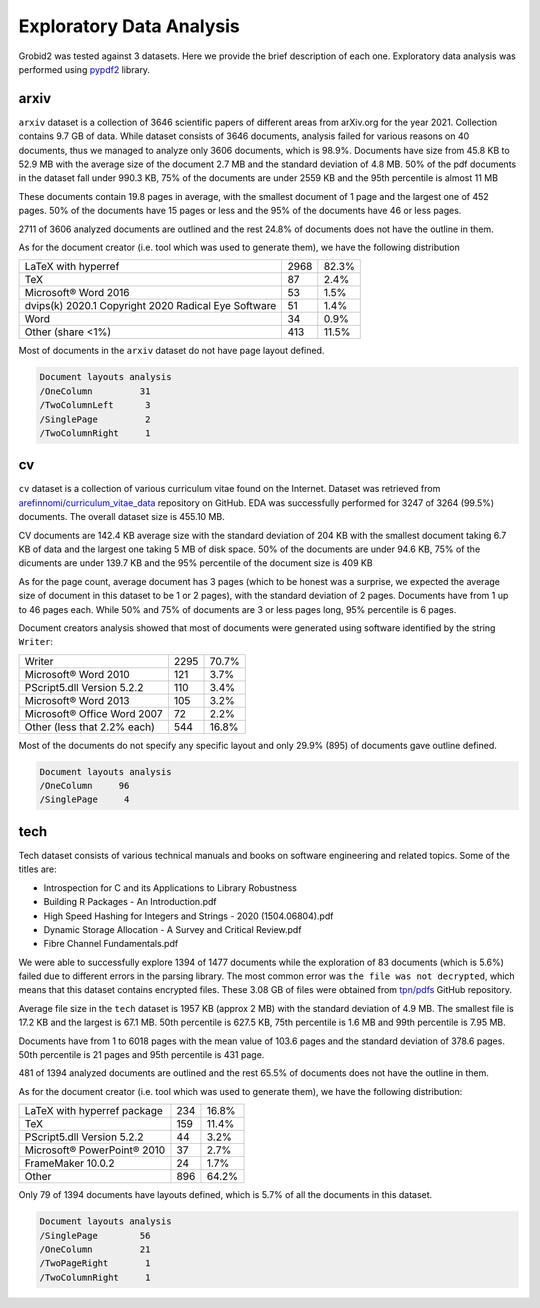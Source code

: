 Exploratory Data Analysis
-------------------------

Grobid2 was tested against 3 datasets. Here we provide the brief description of
each one. Exploratory data analysis was performed using `pypdf2
<https://github.com/mstamy2/PyPDF2>`_ library.

arxiv
~~~~~

``arxiv`` dataset is a collection of 3646 scientific papers of different areas
from arXiv.org for the year 2021. Collection contains 9.7 GB of data. While
dataset consists of 3646 documents, analysis failed for various reasons on 40
documents, thus we managed to analyze only 3606 documents, which is 98.9%.
Documents have size from 45.8 KB to 52.9 MB with the average size of the
document 2.7 MB and the standard deviation of 4.8 MB. 50% of the pdf documents
in the dataset fall under 990.3 KB, 75% of the documents are under 2559 KB and
the 95th percentile is almost 11 MB

.. image:: images/arxiv-docsize.png

These documents contain 19.8 pages in average, with the smallest document of 1
page and the largest one of 452 pages. 50% of the documents have 15 pages or
less and the 95% of the documents have 46 or less pages.

.. image:: images/arxiv-pagenum.png

2711 of 3606 analyzed documents are outlined and the rest 24.8% of documents
does not have the outline in them.

As for the document creator (i.e. tool which was used to generate them), we
have the following distribution

+-----------------------------------------------------+------+-------+
| LaTeX with hyperref                                 | 2968 | 82.3% |
+-----------------------------------------------------+------+-------+
| TeX                                                 | 87   | 2.4%  |
+-----------------------------------------------------+------+-------+
| Microsoft® Word 2016                                | 53   | 1.5%  |
+-----------------------------------------------------+------+-------+
| dvips(k) 2020.1 Copyright 2020 Radical Eye Software | 51   | 1.4%  |
+-----------------------------------------------------+------+-------+
| Word                                                | 34   | 0.9%  |
+-----------------------------------------------------+------+-------+
| Other (share <1%)                                   | 413  | 11.5% |
+-----------------------------------------------------+------+-------+

Most of documents in the ``arxiv`` dataset do not have page layout defined.

.. code-block::

   Document layouts analysis
   /OneColumn         31
   /TwoColumnLeft      3
   /SinglePage         2
   /TwoColumnRight     1

cv
~~

``cv`` dataset is a collection of various curriculum vitae found on the
Internet. Dataset was retrieved from `arefinnomi/curriculum_vitae_data
<https://github.com/arefinnomi/curriculum_vitae_data>`_ repository on GitHub.
EDA was successfully performed for 3247 of 3264 (99.5%) documents. The overall
dataset size is 455.10 MB.

CV documents are 142.4 KB average size with the standard deviation of 204 KB
with the smallest document taking 6.7 KB of data and the largest one taking 5 MB
of disk space. 50% of the documents are under 94.6 KB, 75% of the dicuments are
under 139.7 KB and the 95% percentile of the document size is 409 KB

.. image:: images/cv-docsize.png

As for the page count, average document has 3 pages (which to be honest was a
surprise, we expected the average size of document in this dataset to be 1 or 2
pages), with the standard deviation of 2 pages. Documents have from 1 up to 46
pages each. While 50% and 75% of documents are 3 or less pages long, 95%
percentile is 6 pages.

.. image:: images/cv-pagenum.png

Document creators analysis showed that most of documents were generated using
software identified by the string ``Writer``:

+------------------------------+------+-------+
| Writer                       | 2295 | 70.7% |
+------------------------------+------+-------+
| Microsoft® Word 2010         |  121 | 3.7%  |
+------------------------------+------+-------+
| PScript5.dll Version 5.2.2   |  110 | 3.4%  |
+------------------------------+------+-------+
| Microsoft® Word 2013         |  105 | 3.2%  |
+------------------------------+------+-------+
| Microsoft® Office Word 2007  |   72 | 2.2%  |
+------------------------------+------+-------+
| Other (less that 2.2% each)  | 544  | 16.8% |
+------------------------------+------+-------+

Most of the documents do not specify any specific layout and only 29.9% (895) of
documents gave outline defined.

.. code-block::

   Document layouts analysis
   /OneColumn     96
   /SinglePage     4

tech
~~~~

Tech dataset consists of various technical manuals and books on software
engineering and related topics. Some of the titles are:

- Introspection for C and its Applications to Library Robustness
- Building R Packages - An Introduction.pdf
- High Speed Hashing for Integers and Strings - 2020 (1504.06804).pdf
- Dynamic Storage Allocation - A Survey and Critical Review.pdf
- Fibre Channel Fundamentals.pdf

We were able to successfully explore 1394 of 1477 documents while the
exploration of 83 documents (which is 5.6%) failed due to different errors in
the parsing library. The most common error was ``the file was not decrypted``,
which means that this dataset contains encrypted files. These 3.08 GB of files
were obtained from `tpn/pdfs <https://github.com/tpn/pdfs>`_ GitHub repository.

Average file size in the ``tech`` dataset is 1957 KB (approx 2 MB) with the
standard deviation of 4.9 MB. The smallest file is 17.2 KB and the largest is
67.1 MB. 50th percentile is 627.5 KB, 75th percentile is 1.6 MB and 99th
percentile is 7.95 MB.

.. image:: images/tech-docsize.png

Documents have from 1 to 6018 pages with the mean value of 103.6 pages and the
standard deviation of 378.6 pages. 50th percentile is 21 pages and 95th
percentile is 431 page.

.. image:: images/tech-pagenum.png

481 of 1394 analyzed documents are outlined and the rest 65.5% of documents
does not have the outline in them.

As for the document creator (i.e. tool which was used to generate them), we
have the following distribution:

+------------------------------+-----+-------+
| LaTeX with hyperref package  | 234 | 16.8% |
+------------------------------+-----+-------+
| TeX                          | 159 | 11.4% |
+------------------------------+-----+-------+
| PScript5.dll Version 5.2.2   |  44 | 3.2%  |
+------------------------------+-----+-------+
| Microsoft® PowerPoint® 2010  |  37 | 2.7%  |
+------------------------------+-----+-------+
| FrameMaker 10.0.2            |  24 | 1.7%  |
+------------------------------+-----+-------+
| Other                        | 896 | 64.2% |
+------------------------------+-----+-------+

Only 79 of 1394 documents have layouts defined, which is 5.7% of all the
documents in this dataset.

.. code-block::

   Document layouts analysis
   /SinglePage        56
   /OneColumn         21
   /TwoPageRight       1
   /TwoColumnRight     1
